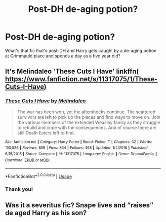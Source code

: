 #+TITLE: Post-DH de-aging potion?

* Post-DH de-aging potion?
:PROPERTIES:
:Author: excelsioribus
:Score: 3
:DateUnix: 1566342354.0
:DateShort: 2019-Aug-21
:FlairText: What's That Fic?
:END:
What's that fic that's post-DH and Harry gets caught by a de-aging potion at Grimmauld place and spends a day as a five year old?


** It's Melindaleo 'These Cuts I Have' linkffn( [[https://www.fanfiction.net/s/11317075/1/These-Cuts-I-Have]])
:PROPERTIES:
:Author: heresy23
:Score: 3
:DateUnix: 1566355499.0
:DateShort: 2019-Aug-21
:END:

*** [[https://www.fanfiction.net/s/11317075/1/][*/These Cuts I Have/*]] by [[https://www.fanfiction.net/u/457505/Melindaleo][/Melindaleo/]]

#+begin_quote
  The war has been won, yet the aftershocks continue. The scattered survivors are left to pick up the pieces and find ways to move on. Join the various members of the extended Weasley family as they struggle to rebuild and cope with the consequences. And of course there are still Death Eaters left to find.
#+end_quote

^{/Site/:} ^{fanfiction.net} ^{*|*} ^{/Category/:} ^{Harry} ^{Potter} ^{*|*} ^{/Rated/:} ^{Fiction} ^{T} ^{*|*} ^{/Chapters/:} ^{32} ^{*|*} ^{/Words/:} ^{190,526} ^{*|*} ^{/Reviews/:} ^{859} ^{*|*} ^{/Favs/:} ^{864} ^{*|*} ^{/Follows/:} ^{468} ^{*|*} ^{/Updated/:} ^{1/4/2018} ^{*|*} ^{/Published/:} ^{6/15/2015} ^{*|*} ^{/Status/:} ^{Complete} ^{*|*} ^{/id/:} ^{11317075} ^{*|*} ^{/Language/:} ^{English} ^{*|*} ^{/Genre/:} ^{Drama/Family} ^{*|*} ^{/Download/:} ^{[[http://www.ff2ebook.com/old/ffn-bot/index.php?id=11317075&source=ff&filetype=epub][EPUB]]} ^{or} ^{[[http://www.ff2ebook.com/old/ffn-bot/index.php?id=11317075&source=ff&filetype=mobi][MOBI]]}

--------------

*FanfictionBot*^{2.0.0-beta} | [[https://github.com/tusing/reddit-ffn-bot/wiki/Usage][Usage]]
:PROPERTIES:
:Author: FanfictionBot
:Score: 1
:DateUnix: 1566355520.0
:DateShort: 2019-Aug-21
:END:


*** Thank you!
:PROPERTIES:
:Author: excelsioribus
:Score: 1
:DateUnix: 1566385443.0
:DateShort: 2019-Aug-21
:END:


** Was it a severitus fic? Snape lives and “raises” de aged Harry as his son?
:PROPERTIES:
:Author: churndabutta
:Score: 1
:DateUnix: 1566354283.0
:DateShort: 2019-Aug-21
:END:
